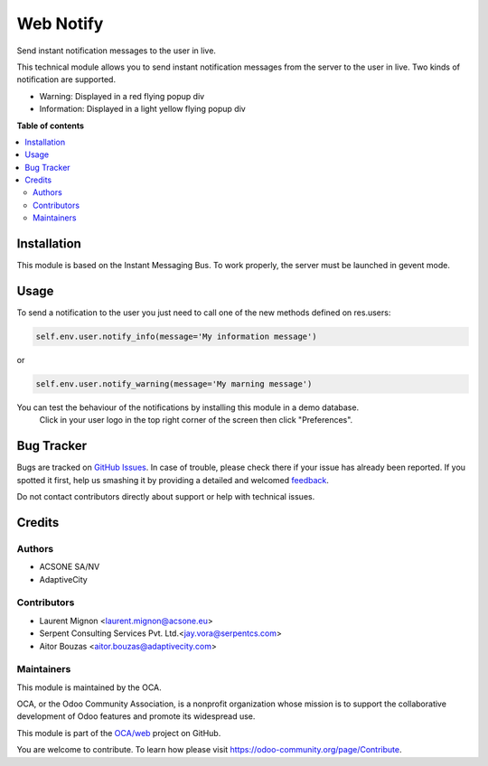 ==========
Web Notify
==========

.. !!!!!!!!!!!!!!!!!!!!!!!!!!!!!!!!!!!!!!!!!!!!!!!!!!!!
   !! This file is generated by oca-gen-addon-readme !!
   !! changes will be overwritten.                   !!
   !!!!!!!!!!!!!!!!!!!!!!!!!!!!!!!!!!!!!!!!!!!!!!!!!!!!

.. |badge1| image:: https://img.shields.io/badge/maturity-Beta-yellow.png
    :target: https://odoo-community.org/page/development-status
    :alt: Beta
.. |badge2| image:: https://img.shields.io/badge/licence-AGPL--3-blue.png
    :target: http://www.gnu.org/licenses/agpl-3.0-standalone.html
    :alt: License: AGPL-3
.. |badge3| image:: https://img.shields.io/badge/github-OCA%2Fweb-lightgray.png?logo=github
    :target: https://github.com/OCA/web/tree/12.0/web_notify
    :alt: OCA/web
.. |badge4| image:: https://img.shields.io/badge/weblate-Translate%20me-F47D42.png
    :target: https://translation.odoo-community.org/projects/web-12-0/web-12-0-web_notify
    :alt: Translate me on Weblate
.. |badge5| image:: https://img.shields.io/badge/runbot-Try%20me-875A7B.png
    :target: https://runbot.odoo-community.org/runbot/162/12.0
    :alt: Try me on Runbot

|badge1| |badge2| |badge3| |badge4| |badge5| 

Send instant notification messages to the user in live.

This technical module allows you to send instant notification messages from the server to the user in live. 
Two kinds of notification are supported.

* Warning: Displayed in a red flying popup div
* Information: Displayed in a light yellow flying popup div

**Table of contents**

.. contents::
   :local:

Installation
============

This module is based on the Instant Messaging Bus. To work properly, the server must be launched in gevent mode.

Usage
=====


To send a notification to the user you just need to call one of the new methods defined on res.users:

.. code-block:: python
  
   self.env.user.notify_info(message='My information message')

or 

.. code-block:: python
  
   self.env.user.notify_warning(message='My marning message')

.. figure:: static/description/notifications_screenshot.png
   :scale: 80 %
   :alt: Sample notifications

You can test the behaviour of the notifications by installing this module in a demo database.
   Click in your user logo in the top right corner of the screen then click "Preferences".

.. figure:: static/description/test_notifications_demo.png
   :scale: 80 %
   :alt: Sample notifications

Bug Tracker
===========

Bugs are tracked on `GitHub Issues <https://github.com/OCA/web/issues>`_.
In case of trouble, please check there if your issue has already been reported.
If you spotted it first, help us smashing it by providing a detailed and welcomed
`feedback <https://github.com/OCA/web/issues/new?body=module:%20web_notify%0Aversion:%2012.0%0A%0A**Steps%20to%20reproduce**%0A-%20...%0A%0A**Current%20behavior**%0A%0A**Expected%20behavior**>`_.

Do not contact contributors directly about support or help with technical issues.

Credits
=======

Authors
~~~~~~~

* ACSONE SA/NV
* AdaptiveCity

Contributors
~~~~~~~~~~~~

* Laurent Mignon <laurent.mignon@acsone.eu>
* Serpent Consulting Services Pvt. Ltd.<jay.vora@serpentcs.com>
* Aitor Bouzas <aitor.bouzas@adaptivecity.com>

Maintainers
~~~~~~~~~~~

This module is maintained by the OCA.

.. image:: https://odoo-community.org/logo.png
   :alt: Odoo Community Association
   :target: https://odoo-community.org

OCA, or the Odoo Community Association, is a nonprofit organization whose
mission is to support the collaborative development of Odoo features and
promote its widespread use.

This module is part of the `OCA/web <https://github.com/OCA/web/tree/12.0/web_notify>`_ project on GitHub.

You are welcome to contribute. To learn how please visit https://odoo-community.org/page/Contribute.

